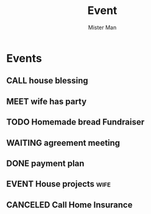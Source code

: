 #+TODO: TODO MEET CALL WAITING EVENT | DONE CANCELED
#+TITLE: Event
#+AUTHOR: Mister Man
* Events
** CALL house blessing
   SCHEDULED: <2025-02-07 Fri 16:00>
** MEET wife has party
   SCHEDULED: <2025-02-07 Fri 10:00>
** TODO Homemade bread Fundraiser
   SCHEDULED: <2025-02-06 Thu 17:05> DEADLINE: <2024-10-31 Thu 8:00>
** WAITING agreement meeting
   SCHEDULED: <2025-02-08 Sat 10:00>
** DONE payment plan
   SCHEDULED: <2025-02-02 Sun>
** EVENT House projects                                               :wife:
   DEADLINE: <2025-02-06 Thu 17:05> SCHEDULED: <2024-10-31 Thu 8:00>
** CANCELED Call Home Insurance
   SCHEDULED: <2025-01-26 Sun 23:34>
